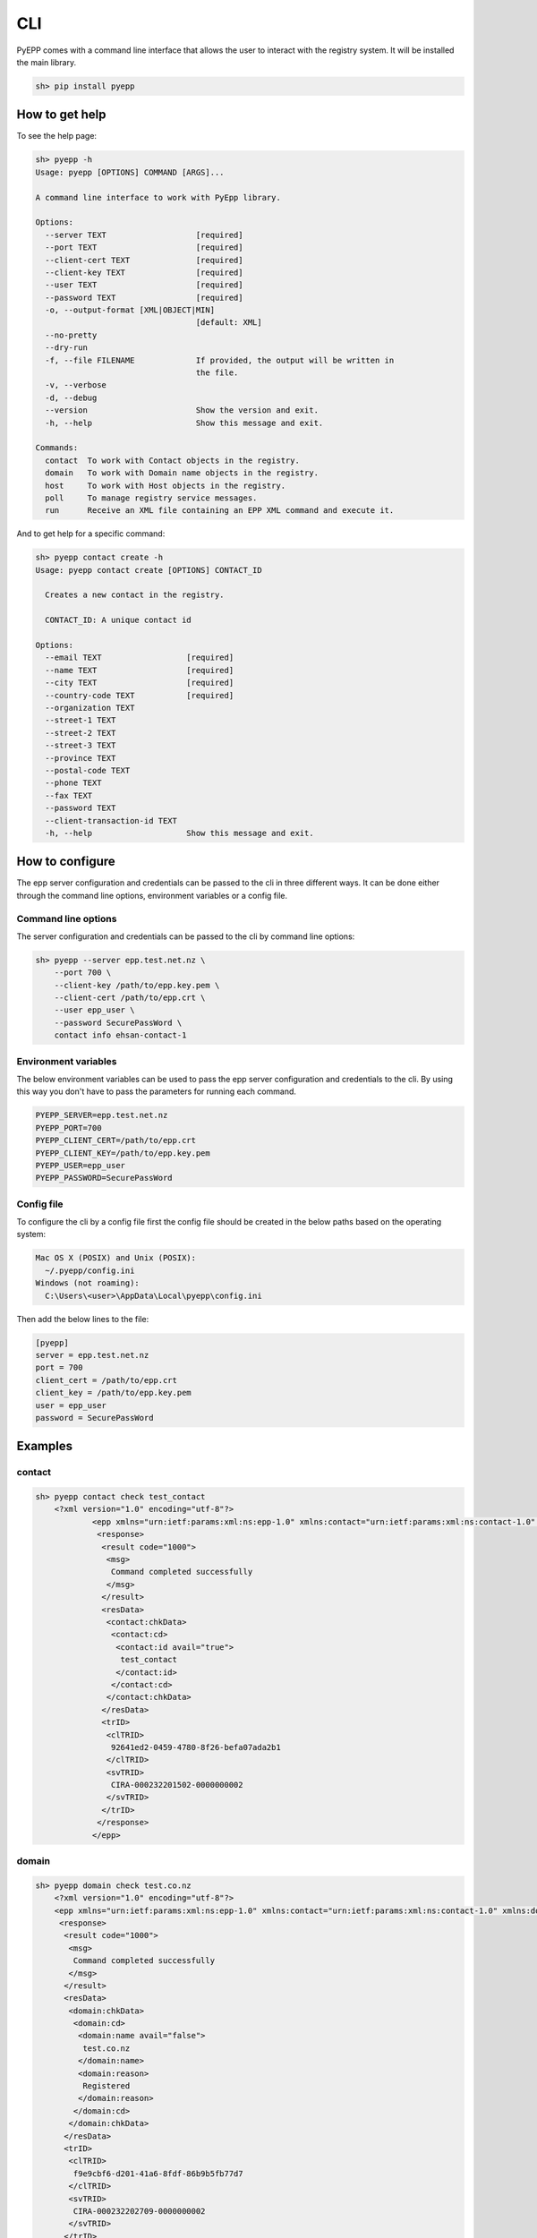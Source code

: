 CLI
=============

PyEPP comes with a command line interface that allows the user to interact with the registry system. It will be installed
the main library.

.. code-block:: text

    sh> pip install pyepp

How to get help
---------------
To see the help page:

.. code-block:: text

    sh> pyepp -h
    Usage: pyepp [OPTIONS] COMMAND [ARGS]...

    A command line interface to work with PyEpp library.

    Options:
      --server TEXT                   [required]
      --port TEXT                     [required]
      --client-cert TEXT              [required]
      --client-key TEXT               [required]
      --user TEXT                     [required]
      --password TEXT                 [required]
      -o, --output-format [XML|OBJECT|MIN]
                                      [default: XML]
      --no-pretty
      --dry-run
      -f, --file FILENAME             If provided, the output will be written in
                                      the file.
      -v, --verbose
      -d, --debug
      --version                       Show the version and exit.
      -h, --help                      Show this message and exit.

    Commands:
      contact  To work with Contact objects in the registry.
      domain   To work with Domain name objects in the registry.
      host     To work with Host objects in the registry.
      poll     To manage registry service messages.
      run      Receive an XML file containing an EPP XML command and execute it.

And to get help for a specific command:

.. code-block:: text

    sh> pyepp contact create -h
    Usage: pyepp contact create [OPTIONS] CONTACT_ID

      Creates a new contact in the registry.

      CONTACT_ID: A unique contact id

    Options:
      --email TEXT                  [required]
      --name TEXT                   [required]
      --city TEXT                   [required]
      --country-code TEXT           [required]
      --organization TEXT
      --street-1 TEXT
      --street-2 TEXT
      --street-3 TEXT
      --province TEXT
      --postal-code TEXT
      --phone TEXT
      --fax TEXT
      --password TEXT
      --client-transaction-id TEXT
      -h, --help                    Show this message and exit.

How to configure
----------------
The epp server configuration and credentials can be passed to the cli in three different ways. It can be done either
through the command line options, environment variables or a config file.

Command line options
^^^^^^^^^^^^^^^^^^^^
The server configuration and credentials can be passed to the cli by command line options:

.. code-block:: text

    sh> pyepp --server epp.test.net.nz \
        --port 700 \
        --client-key /path/to/epp.key.pem \
        --client-cert /path/to/epp.crt \
        --user epp_user \
        --password SecurePassWord \
        contact info ehsan-contact-1

Environment variables
^^^^^^^^^^^^^^^^^^^^^
The below environment variables can be used to pass the epp server configuration and credentials to the cli. By using
this way you don't have to pass the parameters for running each command.

.. code-block:: text

    PYEPP_SERVER=epp.test.net.nz
    PYEPP_PORT=700
    PYEPP_CLIENT_CERT=/path/to/epp.crt
    PYEPP_CLIENT_KEY=/path/to/epp.key.pem
    PYEPP_USER=epp_user
    PYEPP_PASSWORD=SecurePassWord

Config file
^^^^^^^^^^^
To configure the cli by a config file first the config file should be created in the below paths based on the operating
system:

.. code-block:: text

    Mac OS X (POSIX) and Unix (POSIX):
      ~/.pyepp/config.ini
    Windows (not roaming):
      C:\Users\<user>\AppData\Local\pyepp\config.ini

Then add the below lines to the file:

.. code-block:: ini

    [pyepp]
    server = epp.test.net.nz
    port = 700
    client_cert = /path/to/epp.crt
    client_key = /path/to/epp.key.pem 
    user = epp_user
    password = SecurePassWord

Examples
---------------

contact
^^^^^^^^^^^

.. code-block:: text

    sh> pyepp contact check test_contact
        <?xml version="1.0" encoding="utf-8"?>
                <epp xmlns="urn:ietf:params:xml:ns:epp-1.0" xmlns:contact="urn:ietf:params:xml:ns:contact-1.0" xmlns:domain="urn:ietf:params:xml:ns:domain-1.0" xmlns:host="urn:ietf:params:xml:ns:host-1.0" xmlns:rgp="urn:ietf:params:xml:ns:rgp-1.0" xmlns:secDNS="urn:ietf:params:xml:ns:secDNS-1.1">
                 <response>
                  <result code="1000">
                   <msg>
                    Command completed successfully
                   </msg>
                  </result>
                  <resData>
                   <contact:chkData>
                    <contact:cd>
                     <contact:id avail="true">
                      test_contact
                     </contact:id>
                    </contact:cd>
                   </contact:chkData>
                  </resData>
                  <trID>
                   <clTRID>
                    92641ed2-0459-4780-8f26-befa07ada2b1
                   </clTRID>
                   <svTRID>
                    CIRA-000232201502-0000000002
                   </svTRID>
                  </trID>
                 </response>
                </epp>

domain
^^^^^^^^^^^

.. code-block:: text

    sh> pyepp domain check test.co.nz
        <?xml version="1.0" encoding="utf-8"?>
        <epp xmlns="urn:ietf:params:xml:ns:epp-1.0" xmlns:contact="urn:ietf:params:xml:ns:contact-1.0" xmlns:domain="urn:ietf:params:xml:ns:domain-1.0" xmlns:host="urn:ietf:params:xml:ns:host-1.0" xmlns:rgp="urn:ietf:params:xml:ns:rgp-1.0" xmlns:secDNS="urn:ietf:params:xml:ns:secDNS-1.1">
         <response>
          <result code="1000">
           <msg>
            Command completed successfully
           </msg>
          </result>
          <resData>
           <domain:chkData>
            <domain:cd>
             <domain:name avail="false">
              test.co.nz
             </domain:name>
             <domain:reason>
              Registered
             </domain:reason>
            </domain:cd>
           </domain:chkData>
          </resData>
          <trID>
           <clTRID>
            f9e9cbf6-d201-41a6-8fdf-86b9b5fb77d7
           </clTRID>
           <svTRID>
            CIRA-000232202709-0000000002
           </svTRID>
          </trID>
         </response>
        </epp>

host
^^^^^^^^^^^

.. code-block:: text

    sh> pyepp host info test.co.nz
        <?xml version="1.0" encoding="utf-8"?>
        <epp xmlns="urn:ietf:params:xml:ns:epp-1.0" xmlns:contact="urn:ietf:params:xml:ns:contact-1.0" xmlns:domain="urn:ietf:params:xml:ns:domain-1.0" xmlns:host="urn:ietf:params:xml:ns:host-1.0" xmlns:rgp="urn:ietf:params:xml:ns:rgp-1.0" xmlns:secDNS="urn:ietf:params:xml:ns:secDNS-1.1">
         <response>
          <result code="2303">
           <msg>
            Object does not exist
           </msg>
           <extValue>
            <value>
             <ciraCode>
              6010
             </ciraCode>
            </value>
            <reason>
             Host does not exist
            </reason>
           </extValue>
          </result>
          <trID>
           <clTRID>
            7bc656f8-32f0-42d3-ba55-79192cd3b654
           </clTRID>
           <svTRID>
            CIRA-000232224702-0000000002
           </svTRID>
          </trID>
         </response>
    </epp>
